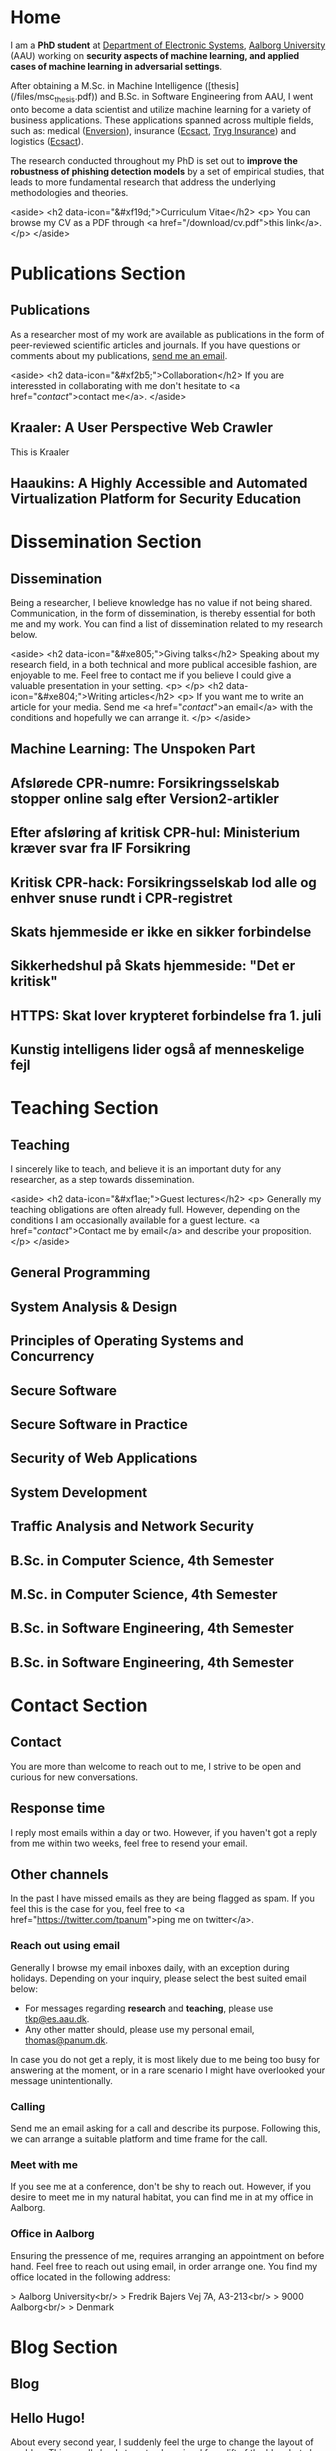 # -*- org-hugo-default-static-subdirectory-for-externals: "files/"; -*-
#+HUGO_BASE_DIR: .
#+STARTUP: inlineimages
#+DEFAULT_EXPORTER: hugo

* Home
:PROPERTIES:
:EXPORT_HUGO_SECTION:
:EXPORT_FILE_NAME: _index
:END:

I am a *PhD student* at [[https://es.aau.dk][Department of Electronic Systems]], [[https://aau.dk][Aalborg University]] (AAU) working on *security aspects of machine learning, and applied cases of machine learning in adversarial settings*.

After obtaining a M.Sc. in Machine Intelligence ([thesis](/files/msc_thesis.pdf)) and B.Sc. in Software Engineering from AAU, I went onto become a data scientist and utilize machine learning for a variety of business applications.
These applications spanned across multiple fields, such as: medical ([[https://enversion.dk][Enversion]]), insurance ([[https://ecsact.dk][Ecsact]], [[https://tryg.com][Tryg Insurance]]) and logistics ([[https://ecsact.dk][Ecsact]]).

The research conducted throughout my PhD is set out to *improve the robustness of phishing detection models* by a set of empirical studies, that leads to more fundamental research that address the underlying methodologies and theories.

<aside>
<h2 data-icon="&#xf19d;">Curriculum Vitae</h2>
<p>
	You can browse my CV as a PDF through <a href="/download/cv.pdf">this link</a>.
</p>
</aside>

* Publications Section
:PROPERTIES:
:EXPORT_HUGO_SECTION: publications
:END:

** Publications
:PROPERTIES:
:EXPORT_FILE_NAME: _index
:EXPORT_HUGO_MENU: :menu primary :weight 1
:EXPORT_HUGO_CUSTOM_FRONT_MATTER+: :icon "&#xe800;"
:END:


As a researcher most of my work are available as publications in the form of peer-reviewed scientific articles and journals.
If you have questions or comments about my publications, [[/contact/][send me an email]].

<aside>
<h2 data-icon="&#xf2b5;">Collaboration</h2>
If you are interessted in collaborating with me don't hesitate to <a href="/contact/">contact me</a>.
</aside>

** Kraaler: A User Perspective Web Crawler
:PROPERTIES:
:EXPORT_FILE_NAME: kraaler
:EXPORT_DATE: 2019-04-01T00:00:00+02:00
:EXPORT_HUGO_CUSTOM_FRONT_MATTER: :kind conference
:EXPORT_HUGO_CUSTOM_FRONT_MATTER+: :publisher Proceedings of the 3rd Network Traffic Measurement and Analysis Conference
:EXPORT_HUGO_CUSTOM_FRONT_MATTER+: :authors '("Thomas Kobber Panum" "René Rydhof Hansen" "Jens Myrup Pedersen")
:END:

This is Kraaler

** Haaukins: A Highly Accessible and Automated Virtualization Platform for Security Education
:PROPERTIES:
:EXPORT_FILE_NAME: haaukins
:EXPORT_DATE: 2019-01-15T00:00:00+02:00
:EXPORT_HUGO_CUSTOM_FRONT_MATTER: :kind conference
:EXPORT_HUGO_CUSTOM_FRONT_MATTER+: :publisher Proceedings of the 19th IEEE International Conference on Advanced Learning Technologies
:EXPORT_HUGO_CUSTOM_FRONT_MATTER+: :authors '("Thomas Kobber Panum" "Kaspar Hageman" "Jens Myrup Pedersen" "René Rydhof Hansen")
:END:

* Dissemination Section
:PROPERTIES:
:EXPORT_HUGO_SECTION: dissemination
:END:

** Dissemination
:PROPERTIES:
:EXPORT_FILE_NAME: _index
:EXPORT_HUGO_MENU: :menu primary :weight 2
:EXPORT_HUGO_CUSTOM_FRONT_MATTER+: :icon "&#xe801;"
:END:

Being a researcher, I believe knowledge has no value if not being shared.
Communication, in the form of dissemination, is thereby essential for both me and my work.
You can find a list of dissemination related to my research below.

<aside>
    <h2 data-icon="&#xe805;">Giving talks</h2>
    Speaking about my research field, in a both technical and more publical accesible fashion, are enjoyable to me.
    Feel free to contact me if you believe I could give a valuable presentation in your setting.
    <p>
    </p>
    <h2 data-icon="&#xe804;">Writing articles</h2>
    <p>
	If you want me to write an article for your media.
	Send me <a href="/contact/">an email</a> with the conditions and hopefully we can arrange it.
    </p>
</aside>

** Machine Learning: The Unspoken Part
:PROPERTIES:
:EXPORT_FILE_NAME: ml_unspoken
:EXPORT_HUGO_CUSTOM_FRONT_MATTER: :kind invited talk
:EXPORT_HUGO_CUSTOM_FRONT_MATTER+: :description Highlight known limitations of machine learning, and discussing their future
:EXPORT_HUGO_CUSTOM_FRONT_MATTER+: :talks '("Wiley, Copenhagen (April 2019)" "Copenhagen Business Academy, Lyngby (April 2019)" "AspIT, Aalborg (April 2019)" "IUM, Copenhagen (April 2019)" "LEGO, Billund (April 2019)" "IDA, Aalborg (April 2019)" "Zealand, Slagelse (April 2019)" "IDA, Copenhagen (April 2019)" "IDA, Aarhus (May 2019)")
:END:

** Afslørede CPR-numre: Forsikringsselskab stopper online salg efter Version2-artikler
:PROPERTIES:
:EXPORT_FILE_NAME: if_cpr_leak_follow_up_two
:EXPORT_HUGO_CUSTOM_FRONT_MATTER: :kind media
:EXPORT_DATE: 2020-05-13T06:00:00+02:00
:EXPORT_HUGO_CUSTOM_FRONT_MATTER+: :publisher Version2
:EXPORT_HUGO_CUSTOM_FRONT_MATTER+: :link https://www.version2.dk/artikel/afsloerede-cpr-numre-forsikringsselskab-stopper-online-salg-efter-version2-artikler-1090599
:EXPORT_HUGO_CUSTOM_FRONT_MATTER+: :backup_url /img/backup/if_cpr_leak3.png
:END:

** Efter afsløring af kritisk CPR-hul: Ministerium kræver svar fra IF Forsikring
:PROPERTIES:
:EXPORT_FILE_NAME: if_cpr_leak_follow_up
:EXPORT_HUGO_CUSTOM_FRONT_MATTER: :kind media
:EXPORT_DATE: 2020-04-30T06:00:00+02:00
:EXPORT_HUGO_CUSTOM_FRONT_MATTER+: :publisher Version2
:EXPORT_HUGO_CUSTOM_FRONT_MATTER+: :link https://www.version2.dk/artikel/efter-afsloering-kritisk-cpr-hul-ministerium-kraever-svar-if-forsikring-1090523
:EXPORT_HUGO_CUSTOM_FRONT_MATTER+: :backup_url /img/backup/if_cpr_leak2.png
:END:

** Kritisk CPR-hack: Forsikringsselskab lod alle og enhver snuse rundt i CPR-registret
:PROPERTIES:
:EXPORT_FILE_NAME: if_cpr_leak
:EXPORT_HUGO_CUSTOM_FRONT_MATTER: :kind media
:EXPORT_DATE: 2020-04-29T06:00:00+02:00
:EXPORT_HUGO_CUSTOM_FRONT_MATTER+: :publisher Version2
:EXPORT_HUGO_CUSTOM_FRONT_MATTER+: :link https://www.version2.dk/artikel/kritisk-cpr-hack-forsikringsselskab-lod-alle-enhver-snuse-rundt-cpr-registret-1090515
:EXPORT_HUGO_CUSTOM_FRONT_MATTER+: :backup_url /img/backup/if_cpr_leak.png
:END:

** Skats hjemmeside er ikke en sikker forbindelse
:PROPERTIES:
:EXPORT_FILE_NAME: skat_https_dr
:EXPORT_HUGO_CUSTOM_FRONT_MATTER: :kind media
:EXPORT_DATE: 2018-05-11T11:50:39+02:00
:EXPORT_HUGO_CUSTOM_FRONT_MATTER+: :publisher DR
:EXPORT_HUGO_CUSTOM_FRONT_MATTER+: :link https://www.dr.dk/ligetil/indland/skats-hjemmeside-er-ikke-en-sikker-forbindelse
:EXPORT_HUGO_CUSTOM_FRONT_MATTER+: :backup_url /img/backup/skat_dr_2018_2.png
:END:

** Sikkerhedshul på Skats hjemmeside: "Det er kritisk"
:PROPERTIES:
:EXPORT_FILE_NAME: skat_https_dr_2
:EXPORT_HUGO_CUSTOM_FRONT_MATTER: :kind media
:EXPORT_DATE: 2018-05-11T13:18:04+02:00
:EXPORT_HUGO_CUSTOM_FRONT_MATTER+: :publisher DR
:EXPORT_HUGO_CUSTOM_FRONT_MATTER+: :link https://www.dr.dk/nyheder/viden/teknologi/sikkerhedshul-paa-skats-hjemmeside-det-er-kritisk
:EXPORT_HUGO_CUSTOM_FRONT_MATTER+: :backup_url /img/backup/skat_dr_2018.png
:END:

** HTTPS: Skat lover krypteret forbindelse fra 1. juli
:PROPERTIES:
:EXPORT_FILE_NAME: skat_https_version2
:EXPORT_HUGO_CUSTOM_FRONT_MATTER: :kind media
:EXPORT_DATE: 2018-05-11T12:50:39+02:00
:EXPORT_HUGO_CUSTOM_FRONT_MATTER+: :publisher Version2
:EXPORT_HUGO_CUSTOM_FRONT_MATTER+: :link https://www.version2.dk/artikel/https-skat-lover-krypteret-forbindelse-1-juli-1085110
:EXPORT_HUGO_CUSTOM_FRONT_MATTER+: :backup_url /img/backup/skat_version2.png
:END:

** Kunstig intelligens lider også af menneskelige fejl
:PROPERTIES:
:EXPORT_FILE_NAME: kunstig_int_fejl
:EXPORT_HUGO_CUSTOM_FRONT_MATTER: :kind media
:EXPORT_DATE: 2019-04-18T10:46:39+02:00
:EXPORT_HUGO_CUSTOM_FRONT_MATTER+: :publisher Videnskab.dk
:EXPORT_HUGO_CUSTOM_FRONT_MATTER+: :link https://videnskab.dk/teknologi-innovation/kunstig-intelligens-lider-ogsaa-af-menneskelige-fejl
:EXPORT_HUGO_CUSTOM_FRONT_MATTER+: :backup_url /img/backup/videnskabdk_2019.jpg
:END:

* Teaching Section
:PROPERTIES:
:EXPORT_HUGO_SECTION: teaching
:END:

** Teaching
:PROPERTIES:
:EXPORT_FILE_NAME: _index
:EXPORT_HUGO_MENU: :menu primary :weight 3
:EXPORT_HUGO_CUSTOM_FRONT_MATTER+: :icon "&#xf19d;"
:END:

 I sincerely like to teach, and believe it is an important duty for any researcher, as a step towards dissemination.

<aside>
    <h2 data-icon="&#xf1ae;">Guest lectures</h2>
    <p>
	Generally my teaching obligations are often already full.
	However, depending on the conditions I am occasionally available for a guest lecture.
	<a href="/contact/">Contact me by email</a> and describe your proposition.
    </p>
</aside>

** General Programming
:PROPERTIES:
:EXPORT_FILE_NAME: general_programming
:EXPORT_DATE: 2013-02-01T11:16:34+02:00
:EXPORT_HUGO_CUSTOM_FRONT_MATTER: :kind course
:EXPORT_HUGO_CUSTOM_FRONT_MATTER+: :credit 5 ECTS
:EXPORT_HUGO_CUSTOM_FRONT_MATTER+: :period Spring 2013
:EXPORT_HUGO_CUSTOM_FRONT_MATTER+: :host Aalborg University
:EXPORT_HUGO_CUSTOM_FRONT_MATTER+: :description Teaching assistant of Anders Bruun's course
:END:

** System Analysis & Design
:PROPERTIES:
:EXPORT_FILE_NAME: ooad
:EXPORT_DATE: 2012-09-01T11:16:34+02:00
:EXPORT_HUGO_CUSTOM_FRONT_MATTER: :kind course
:EXPORT_HUGO_CUSTOM_FRONT_MATTER+: :credit 5 ECTS
:EXPORT_HUGO_CUSTOM_FRONT_MATTER+: :period Fall 2012
:EXPORT_HUGO_CUSTOM_FRONT_MATTER+: :host Aalborg University
:EXPORT_HUGO_CUSTOM_FRONT_MATTER+: :description Teaching assistant of Lise Tordrup Heeager's course
:END:

** Principles of Operating Systems and Concurrency
:PROPERTIES:
:EXPORT_FILE_NAME: pss
:EXPORT_DATE: 2019-04-01T15:18:34+02:00
:EXPORT_HUGO_CUSTOM_FRONT_MATTER: :kind course
:EXPORT_HUGO_CUSTOM_FRONT_MATTER+: :credit 5 ECTS
:EXPORT_HUGO_CUSTOM_FRONT_MATTER+: :period Spring 2018, 2019
:EXPORT_HUGO_CUSTOM_FRONT_MATTER+: :host Aalborg University
:EXPORT_HUGO_CUSTOM_FRONT_MATTER+: :description Guest lecture on practical security and vulnabilities
:END:

** Secure Software
:PROPERTIES:
:EXPORT_FILE_NAME: secure_software
:EXPORT_DATE: 2018-08-01T23:06:04+02:00
:EXPORT_HUGO_CUSTOM_FRONT_MATTER: :kind course
:EXPORT_HUGO_CUSTOM_FRONT_MATTER+: :credit 5 ECTS
:EXPORT_HUGO_CUSTOM_FRONT_MATTER+: :period Autumn 2018
:EXPORT_HUGO_CUSTOM_FRONT_MATTER+: :host IT Vest, Aalborg University
:EXPORT_HUGO_CUSTOM_FRONT_MATTER+: :description Taught in collaboration with René Rydhof Hansen
:END:

** Secure Software in Practice
:PROPERTIES:
:EXPORT_FILE_NAME: secure_software_practice
:EXPORT_DATE: 2019-01-01T22:40:38+02:00
:EXPORT_HUGO_CUSTOM_FRONT_MATTER: :kind course
:EXPORT_HUGO_CUSTOM_FRONT_MATTER+: :credit 5 ECTS
:EXPORT_HUGO_CUSTOM_FRONT_MATTER+: :period Spring 2019
:EXPORT_HUGO_CUSTOM_FRONT_MATTER+: :host IT Vest, Aalborg University
:EXPORT_HUGO_CUSTOM_FRONT_MATTER+: :description Taught in collaboration with René Rydhof Hansen
:END:

** Security of Web Applications
:PROPERTIES:
:EXPORT_FILE_NAME: security_web
:EXPORT_DATE: 2018-10-01T23:03:36+02:00
:EXPORT_HUGO_CUSTOM_FRONT_MATTER: :kind course
:EXPORT_HUGO_CUSTOM_FRONT_MATTER+: :credit 5 ECTS
:EXPORT_HUGO_CUSTOM_FRONT_MATTER+: :period Autumn 2018
:EXPORT_HUGO_CUSTOM_FRONT_MATTER+: :host IT Vest, Aalborg University
:EXPORT_HUGO_CUSTOM_FRONT_MATTER+: :description Taught in collaboration with René Rydhof Hansen
:END:

** System Development
:PROPERTIES:
:EXPORT_FILE_NAME: system_development
:EXPORT_DATE: 2011-02-01T11:16:34+02:00
:EXPORT_HUGO_CUSTOM_FRONT_MATTER: :kind course
:EXPORT_HUGO_CUSTOM_FRONT_MATTER+: :credit 5 ECTS
:EXPORT_HUGO_CUSTOM_FRONT_MATTER+: :period Spring 2011
:EXPORT_HUGO_CUSTOM_FRONT_MATTER+: :host Aalborg University
:EXPORT_HUGO_CUSTOM_FRONT_MATTER+: :description Teaching assistant of Anders Bruun's course
:END:
** Traffic Analysis and Network Security
:PROPERTIES:
:EXPORT_FILE_NAME: traffic_analysis_network_sec
:EXPORT_DATE: 2017-12-01T23:08:53+02:00
:EXPORT_HUGO_CUSTOM_FRONT_MATTER: :kind course
:EXPORT_HUGO_CUSTOM_FRONT_MATTER+: :credit 5 ECTS
:EXPORT_HUGO_CUSTOM_FRONT_MATTER+: :period Winter 2017
:EXPORT_HUGO_CUSTOM_FRONT_MATTER+: :host Aalborg University
:EXPORT_HUGO_CUSTOM_FRONT_MATTER+: :description Taught in collaboration with Kaspar Hageman and Jens Myrup Pedersen
:END:

** B.Sc. in Computer Science, 4th Semester
:PROPERTIES:
:EXPORT_FILE_NAME: bsc_comp_sci_18
:EXPORT_DATE: 2018-02-02T23:19:46+02:00
:EXPORT_HUGO_CUSTOM_FRONT_MATTER: :kind supervision
:EXPORT_HUGO_CUSTOM_FRONT_MATTER+: :credit 15 ECTS
:EXPORT_HUGO_CUSTOM_FRONT_MATTER+: :period Spring 2018
:EXPORT_HUGO_CUSTOM_FRONT_MATTER+: :host Aalborg University
:EXPORT_HUGO_CUSTOM_FRONT_MATTER+: :description A group of six students.
:END:

** M.Sc. in Computer Science, 4th Semester
:PROPERTIES:
:EXPORT_FILE_NAME: msc_comp_sci_19
:EXPORT_DATE: 2019-02-02T23:12:41+02:00
:EXPORT_HUGO_CUSTOM_FRONT_MATTER: :kind supervision
:EXPORT_HUGO_CUSTOM_FRONT_MATTER+: :credit 15 ECTS
:EXPORT_HUGO_CUSTOM_FRONT_MATTER+: :period Spring 2019
:EXPORT_HUGO_CUSTOM_FRONT_MATTER+: :host Aalborg University
:EXPORT_HUGO_CUSTOM_FRONT_MATTER+: :description Co-supervised a group of two students for their master thesis
:END:

** B.Sc. in Software Engineering, 4th Semester
:PROPERTIES:
:EXPORT_FILE_NAME: bsc_sw_15
:EXPORT_DATE: 2015-02-02T23:12:41+02:00
:EXPORT_HUGO_CUSTOM_FRONT_MATTER: :kind supervision
:EXPORT_HUGO_CUSTOM_FRONT_MATTER+: :credit 15 ECTS
:EXPORT_HUGO_CUSTOM_FRONT_MATTER+: :period Spring 2015
:EXPORT_HUGO_CUSTOM_FRONT_MATTER+: :host Aalborg University
:EXPORT_HUGO_CUSTOM_FRONT_MATTER+: :description Six groups of a total 31 students
:END:

** B.Sc. in Software Engineering, 4th Semester
:PROPERTIES:
:EXPORT_FILE_NAME: bsc_sw_19
:EXPORT_DATE: 2019-02-01T23:23:27+02:00
:EXPORT_HUGO_CUSTOM_FRONT_MATTER: :kind supervision
:EXPORT_HUGO_CUSTOM_FRONT_MATTER+: :period Spring 2019
:EXPORT_HUGO_CUSTOM_FRONT_MATTER+: :credit 15 ECTS
:EXPORT_HUGO_CUSTOM_FRONT_MATTER+: :host Aalborg University
:EXPORT_HUGO_CUSTOM_FRONT_MATTER+: :description A group of six students
:END:

* Contact Section
:PROPERTIES:
:EXPORT_HUGO_SECTION: contact
:END:

** Contact
:PROPERTIES:
:EXPORT_FILE_NAME: _index
:EXPORT_HUGO_MENU: :menu primary :weight 4
:EXPORT_HUGO_CUSTOM_FRONT_MATTER+: :icon "&#xf1d8;"
:END:

You are more than welcome to reach out to me, I strive to be open and curious for new conversations.

#+html: <aside>
#+html: <h2 data-icon="&#xe803;">Response time</h2>
I reply most emails within a day or two.
However, if you haven't got a reply from me within two weeks, feel free to resend your email.

#+html: <h2 data-icon="&#xf099;">Other channels</h2>
In the past I have missed emails as they are being flagged as spam.
If you feel this is the case for you, feel free to <a href="https://twitter.com/tpanum">ping me on twitter</a>.
#+html: </aside>

*** Reach out using email
Generally I browse my email inboxes daily, with an exception during holidays.
Depending on your inquiry, please select the best suited email below:

- For messages regarding *research* and *teaching*, please use [[mailto:tkp@es.aau.dk][tkp@es.aau.dk]].
- Any other matter should, please use my personal email, [[mailto:thomas@panum.dk][thomas@panum.dk]].

In case you do not get a reply, it is most likely due to me being too busy for answering at the moment, or in a rare scenario I might have overlooked your message unintentionally.

*** Calling
Send me an email asking for a call and describe its purpose.
Following this, we can arrange a suitable platform and time frame for the call.

*** Meet with me
If you see me at a conference, don't be shy to reach out.
However, if you desire to meet me in my natural habitat, you can find me in at my office in Aalborg.


*** Office in Aalborg
Ensuring the pressence of me, requires arranging an appointment on before hand. Feel free to reach out using email, in order arrange one.
You find my office located in the following address:

> Aalborg University<br/>
> Fredrik Bajers Vej 7A, A3-213<br/>
> 9000 Aalborg<br/>
> Denmark

* Blog Section
:PROPERTIES:
:EXPORT_HUGO_SECTION: blog
:END:

** Blog
:PROPERTIES:
:EXPORT_FILE_NAME: _index
:EXPORT_HUGO_MENU: :menu "primary"
:EXPORT_HUGO_CUSTOM_FRONT_MATTER+: :icon "&#xf1e0"
:END:

** Hello Hugo!
:PROPERTIES:
:EXPORT_FILE_NAME: hello_hugo
:EXPORT_DATE: 2016-06-12T13:44:52+02:00
:EXPORT_HUGO_CUSTOM_FRONT_MATTER+: :keywords '("programming")
:EXPORT_HUGO_CUSTOM_FRONT_MATTER+: :description First blog post for new blog platform
:END:

About every second year, I suddenly feel the urge to change the layout of my blog.
This usually leads to not only a visual face-lift of the blog, but also an excuse to give into new technologies that have emerged within the last years.

This year is no excuse, and I decided to dive into [[https://gohugo.io/][Hugo]], which is a static website engine written in [[http://golang.org][Go]].
I have spent the last year primary programming in Go and [[http://python.org][Python]], and it've been an absolute joy.
Seeing Hugo being written in Go, dragged me right in (despite no Go knowlegde needed in order to use Hugo).

Hugo is primary based around three technologies: (Cross platform statically linked) Binary for processing, [[https://daringfireball.net/projects/markdown/][Markdown]] for content, and [[https://golang.org/pkg/text/template/][Go Templates]] for layouts.
The Hugo binary will help you with initializing new projects, content creation, and (extremely fast) real-time processing of content.

As of writing Hugo is currently version 0.16, but don't let that scare you.
It's already widely used, and [[https://github.com/spf13/hugo][the project has over 10.000 stats on GitHub]].

#+html: <center style="margin: 30px 0 30px 0;">

[[file:img/hugo-logo.png]]
#+html: </center>

[[https://www.youtube.com/watch?v=w7Ft2ymGmfc][This video]] will guide you how to get up and running with Hugo in 2 minutes.

** The Robot That Got Me a Home In Copenhagen
:PROPERTIES:
:EXPORT_FILE_NAME: the_robot_that_got_me_a_home_in_copenhagen
:EXPORT_DATE: 2017-04-03T20:00:00+02:00
:EXPORT_HUGO_CUSTOM_FRONT_MATTER+: :keywords '("programming")
:EXPORT_HUGO_CUSTOM_FRONT_MATTER+: :description Solution for automating apartment hunting in Copenhagen
:END:

Everyone knows the struggle of getting an apartment in Copenhagen.
It is a tough task, and a decent network is surely very valuable in that regard.
However, as many others, I had almost no network in Copenhagen prior to moving here for my job at [[http://ecsact.dk/][Ecsact]].
My journey began at [[https://www.boligportal.dk/][Boligportalen]], which is most used site for finding apartments for rent in Denmark.
One of the most notable features about boligportalen, is the fact that they have an absurdly expensive subscription for accessing contact for the landlords.
At the time of my apartment hunt, the price were approximately 300 DDK/month (~$50), with no guarantees or payback option.
They even had an option get a discount, if you were ready to pay your subscription in advance for several months.
Does anyone /expect/ to be seeking an apartment for several months, and then just /donate/ the remaining months to boligportalen? Absurd.

After spending some time on boligportalen, in a human-fashion, I found common two strategies that landlords used for finding a tenant.
The first one is the well-known [[https://en.wikipedia.org/wiki/First-come,_first-served]["first-come, first-served"]]-strategy.
This approach usually involved signing up for a display session through phone calls, until the /N/-spots for display session were filled.
Landlords using this strategy seems to heavily favor phone calls over messages sent through boligportalen.
This strategy requires a fast reaction from the /future/ tenants, and leaves no hope for the lazy.

The second strategy were primarily used by landlords who did not want phone calls.
It involves pilling up a stack of messages from hopeful future tenants, and then picking /N/ tenants for a display session based on recency of the messages at the time of checking the inbox.

I quickly realized that the second strategy were tough to deal with, due to its sporadic behaviour.
However, the interaction with the first strategy could definitely be improved.
The current interaction involve manually checking for new listings in a sporadic [[https://en.wikipedia.org/wiki/Heartbeat_(computing)][hearbeat-fashion]].
This process comes with a severe risk for insanity, and could ideally be turned into a [[https://en.wikipedia.org/wiki/Publish%E2%80%93subscribe_pattern][publish-subscribe]] pattern.
For the non-computer science reader: Instead of manually checking for new listings, it would be more ideal to receive notifications for when a new listings appear.

Doing this process transformation is relatively simple, and is accomplished by scraping the site with a relatively high interval (e.g. every 3s) and then publish changes as they occur.
From the get-go I knew I wanted to subscribe to the updates on my iPhone, and using the built-in notification system was a natural choice.
However, for hackish project like this one, it is not trivial to access that channel, as it requires a related app and approval of Apple in order to use their notification servers.
I first tried sending emails poorly hosted mail server, and realized that the iPhone mail-pulling had too low frequency for my use case.
I had a desire to notified of new listings within ten seconds of them appearing online, so I investigate other channels.
I knew my old university mail, which ran on a Microsoft Exchange server, had the ability to push mails directly to my phone, so I started to research for Exchange hosting.
Quickly did I realize that moving me private mail to an Exchange solution would be too expensive.
However, during my research I discovered that [[https://mail.google.com][Gmail]], in combination with the [[https://itunes.apple.com/us/app/gmail-email-by-google-secure-fast-organized/id422689480?mt=8][Gmail App for iPhone]], were able to accomplish the same push behaviour.
After I few tests, I realized that this would be suitable for use case.

Unleashing /the beast/ (ie: the robot) quickly yielded some results. The robot published listings to me while I were at work, which I contacted straight away, and within a few days I were invited to more than five display sessions. During this time I recall a lot of funny phone conversations with landlords, they usually went something like this:

#+BEGIN_QUOTE
  *Me*: /Hello, my name is Thomas and call regarding the apartment you have listed on boligportalen/

  *Landlord*: /Uh... oh... eh?/ 🤔

  *Me*: /Did I get the wrong number, or is it already unavailable?/

  *Landlord*: /Yes, it is still I available... it is just that I JUST put it up?/

  /... proceeds to get display session invitation/ 🎉
#+END_QUOTE

During the time the robot were running boligportalen decided to create an iPhone App with an alike feature, but I never got it to work (and I would never trust its publishing delay). I ended up with an apartment within two weeks after been invited to over twenty display sessions.

You can find the (old) source code for the robot [[https://github.com/tpanum/boligcrawler][here]]. 🤖

** NixOS: The distribution I got to love
:PROPERTIES:
:EXPORT_FILE_NAME: nixos_the_distribution_i_got_to_love
:EXPORT_DATE: 2018-06-14T12:00:00+02:00
:EXPORT_HUGO_CUSTOM_FRONT_MATTER+: :keywords '("linux" "phd")
:EXPORT_HUGO_CUSTOM_FRONT_MATTER+: :description The choice of Linux-based operating system for my PhD studies
:END:

As I started my PhD studies I was faced with the choice of deciding my own hardware setup for the next 3 years, as long as I used the bureaucratic supply contract and kept a certain budget.
I could easily see that getting a 15" MacBook Pro and an external monitor would blow the budget, so I quickly decided I wanted to adopt Linux full-time.
At my previous company, [[https://tryg.dk][Tryg]], I used the new 15" MacBook Pro with Touch Bar.
Needless to say, the touch bar is god awful and is simply a tool to steal space from relevant components (e.g. media keys).
With that frustration in mind, I decided to picking up the *Lenovo ThinkPad T470s*.

#+html: <center>
#+ATTR_HTML: :width 70%
[[file:img/t470s.jpg]]
#+html: </center>

*** Choice of Distribution
It was my first time trying to run Linux full-time, as I previous had used OSX for more than 7 years.
During my time in high school one of my classmates was actually the owner and administrator of [[http://www.archlinux.dk/][the danish Arch Linux community]].
Back then I definitely did not have the skills required to pursue any hand-tailored Linux like [[https://wiki.archlinux.org/index.php/Arch_Linux][Arch Linux]], but luckily after receiving my computer science degree, the thought does not seem that frightening to me anymore.
Through my education, I started to appreciate minimalism and the ability to pick-and-choose *only* the tools you /actually/ need.
However, I was aware of some the pitfalls that comes with the rolling release nature of Arch, and the thought of my computer suddenly malfunctioning one day, and the entire time spend configuring it being lost, was scary.

I then started my search for minimal alternatives, especially ones that could reduce the configuration overhead that typically comes with Arch Linux, Gentoo, and alike.
This was when I discovered [[https://nixos.org/][NixOS]], and when first read the description I was unsure whether the feature promises was too good to be true.
It claimed that it was "Declarative" (e.g. less time configuring) and "Reliable" (atomic upgrades and rollbacks) was it truly too good to be true? I had to dig in to find out.

*** NixOS
#+html: <center>
#+ATTR_HTML: :width 20%
[[file:img/nixos_logo.png]]
#+html: </center>

NixOS is a very different Linux distribution than /the classical ones/ (Ubuntu, Debian, Arch, etc.)
It relies heavy on the [[https://nixos.org/nix/][Nix package manager]], which is available as a standalone binary for Unix distributions.
However, in NixOS, its use has been taken the next level as it functions as a center piece for package management *and* configuration management.
Essentially, Nix is declarative programming language and NixOS evolves around having a single =configuration.nix=-file of this language, that is responsible for /declaring/ your environment in the Nix programming language.
Like other programming languages, you can reference other language files and thereby let your =configuration.nix= reference other Nix-files and decompose your system configuration.
When you run the =nixos-generate-config= during install, you will be receiving a =configuration.nix= file that looks like the following:

#+BEGIN_EXAMPLE nix
  # Edit this configuration file to define what should be installed on
  # your system.  Help is available in the configuration.nix(5) man page
  # and in the NixOS manual (accessible by running ‘nixos-help’).

  { config, pkgs, ... }:

  {
    imports =
      [ # Include the results of the hardware scan.
        ./hardware-configuration.nix
      ];

    # Use the systemd-boot EFI boot loader.
    boot.loader.systemd-boot.enable = true;
    boot.loader.efi.canTouchEfiVariables = true;

    # networking.hostName = "nixos"; # Define your hostname.
    # networking.wireless.enable = true;  # Enables wireless support via wpa_supplicant.

    # ...

    # Set your time zone.
    # time.timeZone = "Europe/Amsterdam";

    # List packages installed in system profile. To search, run:
    # $ nix search wget
    # environment.systemPackages = with pkgs; [
    #   wget vim
    # ];

    # ...

    # Open ports in the firewall.
    # networking.firewall.allowedTCPPorts = [ ... ];
    # networking.firewall.allowedUDPPorts = [ ... ];
    # Or disable the firewall altogether.
    # networking.firewall.enable = false;

    # ...

    # Enable the KDE Desktop Environment.
    # services.xserver.displayManager.sddm.enable = true;
    # services.xserver.desktopManager.plasma5.enable = true;

    # Define a user account. Don't forget to set a password with ‘passwd’.
    # users.extraUsers.guest = {
    #   isNormalUser = true;
    #   uid = 1000;
    # };

    # This value determines the NixOS release with which your system is to be
    # compatible, in order to avoid breaking some software such as database
    # servers. You should change this only after NixOS release notes say you
    # should.
    system.stateVersion = "18.03"; # Did you read the comment?
  }
#+END_EXAMPLE

I left out some of the commented options to shrink the size for visibility, but I think this default =configuration.nix=-file give a sense of how and the extend the Nix language can configure your system.
For a complete list of options visit the [[https://nixos.org/nixos/options.html#][Nix Option site]].
When you modify the your =configuration.nix=-file and want the changes to take effect, you use the =nixos-rebuild {switch, boot}= command in order to migrate to a new system configuration directly or on next boot respectively.
I highly encourage you to read the [[https://nixos.org/nixos/manual/][well-written manual]], and you can find my personal =configuration.nix= in [[https://github.com/tpanum/dotfiles/tree/master/nix][my dotfiles repository]].
It is current about 600 lines, and I run a very minimal environment with just a window manager and a bit of [[https://www.reddit.com/r/unixporn/][ricing]].
So currently I have a setup which sits at about ~1 GB RAM usage on boot with [[https://www.gnu.org/software/emacs/][Emacs]], [[https://i3wm.org/][i3wm]], and Firefox Quantum.

*** Aftermath
Right now I am typing this article on my T470s running NixOS, and I am about six months into the adventure.
Was it everything I hoped for? Definitely! During my adventure I had to upgrade my single drive laptop to a 1 TB drive, which lead me to try the reproducibility of NixOS and it went smoothly.
It has been a bit of wild ride and the rolling updates managed to break my system twice, however, the rollback functionality made sure that no unrevertable harm was made.
Overall, I can highly recommend trying out NixOS and often find my self wondering why it has not gotten more traction since its first release in 2003.

** Disable Bouncer Playback Spam for Emacs Circe Notifications
:PROPERTIES:
:EXPORT_FILE_NAME: disable_bouncer_playback_spam_for_emacs_circe_notifications
:EXPORT_DATE: 2018-08-10T12:00:00+02:00
:EXPORT_HUGO_CUSTOM_FRONT_MATTER+: :keywords '("emacs" "programming")
:EXPORT_HUGO_CUSTOM_FRONT_MATTER+: :description Code snippet for disabling playback spam in Emacs IRC client
:END:

I recently changed to using [[https://github.com/jorgenschaefer/circe][circe]] as my everyday IRC client.
Despite the [[https://github.com/eqyiel/circe-notifications][circe-notifications]] being featureful, the suggested way to reduce notification spam from your irc bouncer is a bit of a hack.
As stated in the readme, simply delay the activation hook by /x/ seconds and pray it is large enough for missing all notifcations during playback.

#+html: <center>
#+ATTR_HTML: :width 70%
[[file:img/team_chat.png]]
#+html: </center>

From my experience it works reasonably well, however, when you work on a laptop (with =circe-lagmon-mode= for reconnection after suspend) the issue persist as you reconnect to your bouncer in the same emacs session.
I am using ZNC as my bouncer, and it conviently prefixes all messages with a timestamp.
Knowing this, I customized =circe-notifications-notify= to ignore messages with such a prefix.

#+BEGIN_SRC lisp
  (defun circe-notifications-notify (nick body channel)
    (unless (string-match "^\[[0-9]+:[0-9]+\]" body)
        (alert
         body
         :severity circe-notifications-alert-severity
         :title nick
         :style circe-notifications-alert-style)))
#+END_SRC

** NixOS: One Year In (I'm still in love)
:PROPERTIES:
:EXPORT_FILE_NAME: nixos_one_year_in_im_still_in_love
:EXPORT_DATE: 2019-01-10T12:00:00+02:00
:EXPORT_HUGO_CUSTOM_FRONT_MATTER+: :keywords '("nixos" "linux")
:EXPORT_HUGO_CUSTOM_FRONT_MATTER+: :description One year of NixOS usage in review
:END:

As I have written in a [[/blog/nixos-the-distribution-i-got-to-love][previous post]], I switched to [[https://nixos.org/][NixOS]] from [[https://en.wikipedia.org/wiki/MacOS][OS X]].
I have now been using it for 13 months, and wish to my general desktop configurations and experiences.

*** Desktop Environment? Window Manager?

Most Linux users are very avid to either discuss or highlight the Desktop Environment (DE) or their use of a minimalistic use of a Window Manager-only setup (VM).
The discussions can, even as a senior engineer, become quite loopy and feel without ending at times.
In case you are curious about it, head over to [[https://www.reddit.com/r/unixporn/][/r/unixporn]] (I'm a shameless fan) or [[https://www.reddit.com/r/linuxmasterrace/][/r/linuxmasterrace]] and get your dose of nerdy discussions.

Except from the avoidance of endless discussions, I am sadly not that different, I have tried an unhealthy dose of DEs and WMs over the last year.
However, I haven't changed my setup dramatically within the last six months, which I hope is a sign of me converging to an ideal solution for me.
Thankfully, [[https://nixos.org/][NixOS]] makes in incredibly easy to try out different DEs and VMs, and it even cleans up after it self leaving you without dangling packages(!).
I have been through a couple, firstly: [[https://www.kde.org/][KDE Plasma]] and [[https://www.gnome.org/][GNOME3]].
After using Plasma briefly, the design of GNOME appealed more to me as it felt more intuitive to me personally.
I stuck with GNOME for a couple of months, before [[https://wiki.gnome.org/Projects/dconf][getting annoyed by the fact that configurations are being stored on a database]] while also getting persuaded by [[https://www.reddit.com/r/unixporn/][/r/unixporn]] to try [[https://wiki.archlinux.org/index.php/bspwm][bspwm]].

Booting with bspwm for the first time, to realize that [[https://wiki.archlinux.org/index.php/Sxhkd][sxhkd]] (hotkey daemon) does not have any default configuration in case of no configuration file [/seriously, what can of default behaviour is that?/] leaving your keyboard completely paralyzed.
Resolving that issue, let me to use bspwm for coupe of weeks until realizing time consuming process of implementing almost every single key binding from scratch.
This let me to move on to the more user-friendly [[https://i3wm.org/][i3]], which has some sane defaults.

Where are we today? As of writing, I have been using the [[https://wiki.archlinux.org/index.php/bspwm][bspwm]] + [[https://wiki.archlinux.org/index.php/Sxhkd][sxhkd]] cocktail for over six months.
/But didn't you move away from bspwm, due to its heavy requirement?/ Yes, but that was also what I ended up missing.
Realizing the unchangeable quirks of many other hotkey daemons, I realized how I missed sxhkd's ability to do /exactly like I wanted/.

#+html: <center>
#+ATTR_HTML: :width 70%
[[file:img/my_desktop_2019.png][file:img/my_desktop_2019_small.png]]
#+html: </center>

*** Cmd+C, Cmd+V

The switch back to bspwm was heavily driven by one of the concepts I missed the most about running OS X, the elegant integration of the =cmd= key.
Despite the typical anti-Apple movement of Linux users, some design choices in OS X are deeply elegant, with one of the most overlooked ones being the hotkey daemon.

For those who have never used OS X, or in clear what I hint towards, let's start off with an example.
Most developers spend a decent amount of time in the terminal, for which the =ctrl= key has a very distinct behaviour, namely the fact it is used to [[https://en.wikipedia.org/wiki/Signal_(IPC)][send signals]], e.g. canceling execution with =ctrl-c= (=SIGINT=).
This often interveins with typical application-based shortcuts, e.g. =ctrl-c= (app: =copy=, term: =SIGINT=).

This leads to the shortcut in most terminal applications for =copy= is either =ctrl-alt-c= or =ctrl-shift-c=.
However, on OS X, it is a much more cohesive experience as typical application shortcuts are performed with =cmd=, e.g. =cmd-c= is =copy=.
This simply elegant design, and well thought out.
For many months I tried to replicate this behaviour to Linux, however, it is slightly non-trivial as most shortcuts are directly baked into the applications.

However, sxhkd in combination with a bit of clever scripting actually got me some places.
I have bound my =super-c= to the following script (with a replica for =paste= on =super-v=).

#+BEGIN_SRC sh
  CURRENT_WINDOW=$(xprop -id $(xdotool getwindowfocus) WM_CLASS | awk '{ print $3 }' | cut -d '"' -f2)
  if [ "$CURRENT_WINDOW" = "Alacritty" ]; then
      xdotool key --delay 0 --clearmodifiers ctrl+shift+c
  else
      xdotool key --delay 0 --clearmodifiers ctrl+c
  fi
#+END_SRC

Not as cohesive as the OS X experience, but it works like I want, and allow me to use (=super-c=, =super-v=) to (=copy=,=paste=) in any application.

*** File Manager: fzf
Another small modification that I use a lot for my daily tasks, is a customized [[https://github.com/junegunn/fzf][fzf]] script.
That, in combination with =cp= and =mv= (and getting used naming files in a unix friendly way) made my need for a file manager completely obsolete.
In short, it is a script that activates =fzf= on my home directory, for which it pipes the result to [[https://xyne.archlinux.ca/projects/mimeo/][mimeo]].
The script is very efficient (thanks to =fzf=) at searching, even in deeply nested directories, and is being activated with =super+d=.
You can see a preview of the whole process below, and find the script.

#+html: <center>
#+ATTR_HTML: :width 70%
[[file:img/fzf-open.gif][file:img/fzf-open.gif]]
#+html: </center>

#+BEGIN_SRC sh
  #!/run/current-system/sw/bin/bash
  IFS=':'

  get_selection() {
      find ~ -type d ! -readable -prune -o -print | fzf --reverse --color pointer:3,info:14,bg+:-1
  }

  if selection=$( get_selection ); then
      nohup mimeo "$selection" >/dev/null 2>&1 &
      sleep 0.05
  fi

  echo -ne ' '
  exit 0
#+END_SRC

Beware! the script contains a bit of color configuration to match my personal [[https://github.com/arcticicestudio/nord][nord theme]].

*** Autostart
OS X had the ability to reopen application upon boot, that was open during last shutdown.
Just like your favorite web browser, the feature was very convenient.
However, it often (just like your browser) lead to a lot of dangling and unused resources that just /sat there/ after every reboot.
Reproducing the same behaviour on Linux was non-trivial, so looked other ways.

I started using autostart for spinning up specific application on every boot, and now I even prefer that, rather than having your left overs served to you from the last boot.
Currently, I have Firefox and Emacs in autostart and it seems to fit perfectly for my needs.

*** Applications
This list is a small sample of some of the applications I use, and have used (R.I.P. ✝).

- bspwm, sxhkd [✝ GNOME3, ✝ i3] --- /window manager and hotkey daemon/
- Plank [✝ polybar] --- /simple dock with icons/
- Thunderbird [✝ claws, ✝ notmuch] --- /mail client with great html support/
- tint2 [✝ polybar] --- /tiny bar with basic system information and systray/
- rofi --- /application launcher/
- emacs --- /my beloved text editor/
- Firefox --- /my current browser of choice/
- Alacritty [✝ urxvt, ✝ termite] --- /decent modern terminal (finally with scrollback)/
- dunst --- /notifications daemon/

*** All in all
Running NixOS as a daily driver has been highly enjoyable, [[/blog/nixos-the-distribution-i-got-to-love][even during times of a hard disk migration]].
In fact, I ended up loving it so much that I changed my personal [[https://en.wikipedia.org/wiki/Virtual_private_server][VPS]] to run NixOS.
NixOS seems like taste of what the future of operating systems will bring, true reproducibility *will* be a requirement of the future.
However, you can try it out today, /free of charge/.

My only advice to you, dear reader, is to head over to the [[https://nixos.org/nixos/manual/index.html#ch-installation][NixOS manual]] to try it out today.

*** Planned Improvements (2019)
I wish to start using [[https://orgmode.org/manual/Agenda-commands.html][org-agenda]] (extensible todo system for Emacs), properly.
Properly, refers to the fact that I have tried it once, but never got /hooked/ on it.
My experience with =org-mode= was the same, not entirely hooked on the first attempt, but now I cannot live without it.
